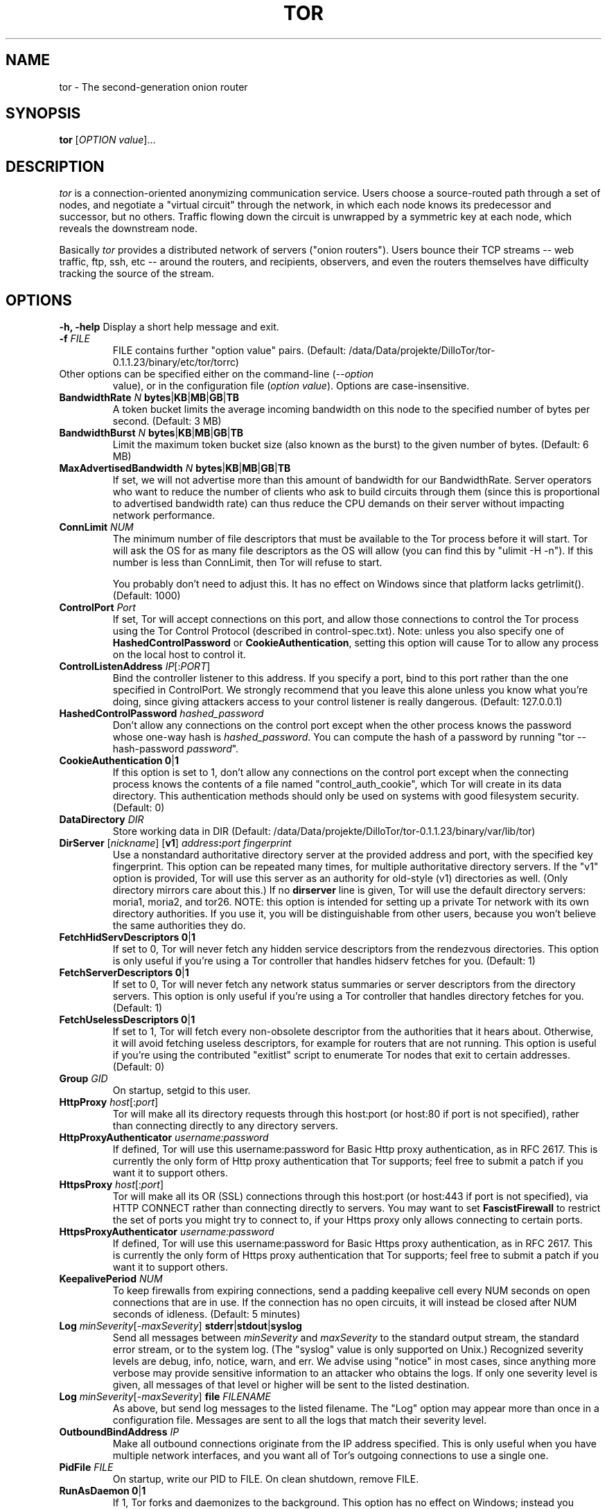 .TH TOR 1 "January 2006" "TOR"
.SH NAME
tor \- The second-generation onion router
.SH SYNOPSIS
.B tor
[\fIOPTION value\fR]...
.SH DESCRIPTION
.I tor
is a connection-oriented anonymizing communication
service. Users choose a source-routed path through a set of nodes, and
negotiate a "virtual circuit" through the network, in which each node
knows its predecessor and successor, but no others. Traffic flowing down
the circuit is unwrapped by a symmetric key at each node, which reveals
the downstream node.
.PP
Basically \fItor\fR provides a distributed network of servers ("onion
routers"). Users bounce their TCP streams -- web traffic, ftp, ssh, etc --
around the routers, and recipients, observers, and even the routers
themselves have difficulty tracking the source of the stream.
.SH OPTIONS
\fB-h, -help\fP
Display a short help message and exit.
.LP
.TP
\fB-f \fR\fIFILE\fP
FILE contains further "option value" pairs. (Default: /data/Data/projekte/DilloTor/tor-0.1.1.23/binary/etc/tor/torrc)
.LP
.TP
Other options can be specified either on the command-line (\fI--option
value\fR), or in the configuration file (\fIoption value\fR).
Options are case-insensitive.
.LP
.TP
\fBBandwidthRate \fR\fIN\fR \fBbytes\fR|\fBKB\fR|\fBMB\fR|\fBGB\fR|\fBTB\fP
A token bucket limits the average incoming bandwidth on this node to
the specified number of bytes per second. (Default: 3 MB)
.LP
.TP
\fBBandwidthBurst \fR\fIN\fR \fBbytes\fR|\fBKB\fR|\fBMB\fR|\fBGB\fR|\fBTB\fP
Limit the maximum token bucket size (also known as the burst) to the
given number of bytes. (Default: 6 MB)
.LP
.TP
\fBMaxAdvertisedBandwidth \fR\fIN\fR \fBbytes\fR|\fBKB\fR|\fBMB\fR|\fBGB\fR|\fBTB\fP
If set, we will not advertise more than this amount of bandwidth for our
BandwidthRate. Server operators who want to reduce the number of clients
who ask to build circuits through them (since this is proportional to
advertised bandwidth rate) can thus reduce the CPU demands on their
server without impacting network performance.
.LP
.TP
\fBConnLimit \fR\fINUM\fP
The minimum number of file descriptors that must be available to
the Tor process before it will start. Tor will ask the OS for as
many file descriptors as the OS will allow (you can find this
by "ulimit -H -n"). If this number is less than ConnLimit, then
Tor will refuse to start.

You probably don't need to adjust this. It has no effect on
Windows since that platform lacks getrlimit(). (Default: 1000)
.LP
.TP
\fBControlPort \fR\fIPort\fP
If set, Tor will accept connections on
this port, and allow those connections to control the Tor process using the
Tor Control Protocol (described in control-spec.txt).  Note: unless you also
specify one of \fBHashedControlPassword\fP or \fBCookieAuthentication\fP,
setting this option will cause Tor to allow any process on the local host to
control it.
.LP
.TP
\fBControlListenAddress \fR\fIIP\fR[:\fIPORT\fR]\fP
Bind the controller listener to this address. If you specify a port,
bind to this port rather than the one specified in ControlPort. We
strongly recommend that you leave this alone unless you know what you're
doing, since giving attackers access to your control listener is really
dangerous. (Default: 127.0.0.1)
.LP
.TP
\fBHashedControlPassword \fR\fIhashed_password\fP
Don't allow any connections on the control port except when the other process
knows the password whose one-way hash is \fIhashed_password\fP.  You can
compute the hash of a password by running "tor --hash-password
\fIpassword\fP".
.LP
.TP
\fBCookieAuthentication \fR\fB0\fR|\fB1\fP
If this option is set to 1, don't allow any connections on the control port
except when the connecting process knows the contents of a file named
"control_auth_cookie", which Tor will create in its data directory.  This
authentication methods should only be used on systems with good filesystem
security. (Default: 0)
.LP
.TP
\fBDataDirectory \fR\fIDIR\fP
Store working data in DIR (Default: /data/Data/projekte/DilloTor/tor-0.1.1.23/binary/var/lib/tor)
.LP
.TP
\fBDirServer \fR[\fInickname\fR] [\fBv1\fR] \fIaddress\fR\fB:\fIport fingerprint\fP
Use a nonstandard authoritative directory server at the provided
address and port, with the specified key fingerprint.  This option can
be repeated many times, for multiple authoritative directory
servers.  If the "v1" option is provided, Tor will use this server as an
authority for old-style (v1) directories as well.  (Only directory mirrors
care about this.) If no \fBdirserver\fP line is given, Tor will use the default
directory servers: moria1, moria2, and tor26.  NOTE: this option is intended
for setting up a private Tor network with its own directory authorities.  If
you use it, you will be distinguishable from other users, because you won't
believe the same authorities they do.
.LP
.TP
\fBFetchHidServDescriptors \fR\fB0\fR|\fB1\fR\fP
If set to 0, Tor will never fetch any hidden service descriptors from
the rendezvous directories. This option is only useful if you're using
a Tor controller that handles hidserv fetches for you.
(Default: 1)
.LP
.TP
\fBFetchServerDescriptors \fR\fB0\fR|\fB1\fR\fP
If set to 0, Tor will never fetch any network status summaries or server
descriptors from the directory servers. This option is only useful if
you're using a Tor controller that handles directory fetches for you.
(Default: 1)
.LP
.TP
\fBFetchUselessDescriptors \fR\fB0\fR|\fB1\fR\fP
If set to 1, Tor will fetch every non-obsolete descriptor from the
authorities that it hears about. Otherwise, it will avoid fetching
useless descriptors, for example for routers that are not running.
This option is useful if you're using the contributed "exitlist"
script to enumerate Tor nodes that exit to certain addresses.
(Default: 0)
.LP
.TP
\fBGroup \fR\fIGID\fP
On startup, setgid to this user.
.LP
.TP
\fBHttpProxy\fR \fIhost\fR[:\fIport\fR]\fP
Tor will make all its directory requests through this host:port
(or host:80 if port is not specified),
rather than connecting directly to any directory servers.
.LP
.TP
\fBHttpProxyAuthenticator\fR \fIusername:password\fP
If defined, Tor will use this username:password for Basic Http proxy
authentication, as in RFC 2617. This is currently the only form of
Http proxy authentication that Tor supports; feel free to submit a
patch if you want it to support others.
.LP
.TP
\fBHttpsProxy\fR \fIhost\fR[:\fIport\fR]\fP
Tor will make all its OR (SSL) connections through this host:port
(or host:443 if port is not specified), via HTTP CONNECT rather than
connecting directly to servers.  You may want to set \fBFascistFirewall\fR
to restrict the set of ports you might try to connect to, if your Https
proxy only allows connecting to certain ports.
.LP
.TP
\fBHttpsProxyAuthenticator\fR \fIusername:password\fP
If defined, Tor will use this username:password for Basic Https proxy
authentication, as in RFC 2617. This is currently the only form of
Https proxy authentication that Tor supports; feel free to submit a
patch if you want it to support others.
.LP
.TP
\fBKeepalivePeriod \fR\fINUM\fP
To keep firewalls from expiring connections, send a padding keepalive
cell every NUM seconds on open connections that are in use. If the
connection has no open circuits, it will instead be closed after NUM
seconds of idleness. (Default: 5 minutes)
.LP
.TP
\fBLog \fR\fIminSeverity\fR[-\fImaxSeverity\fR] \fBstderr\fR|\fBstdout\fR|\fBsyslog\fR\fP
Send all messages between \fIminSeverity\fR and \fImaxSeverity\fR to
the standard output stream, the standard error stream, or to the system
log. (The "syslog" value is only supported on Unix.)  Recognized
severity levels are debug, info, notice, warn, and err.  We advise using
"notice" in most cases, since anything more verbose may provide sensitive
information to an attacker who obtains the logs.  If only one
severity level is given, all messages of that level or higher will be
sent to the listed destination.
.LP
.TP
\fBLog \fR\fIminSeverity\fR[-\fImaxSeverity\fR] \fBfile\fR \fIFILENAME\fP
As above, but send log messages to the listed filename.  The "Log"
option may appear more than once in a configuration file.  Messages
are sent to all the logs that match their severity level.
.LP
.TP
\fBOutboundBindAddress \fR\fIIP\fP
Make all outbound connections originate from the IP address specified.  This
is only useful when you have multiple network interfaces, and you want all
of Tor's outgoing connections to use a single one.
.LP
.TP
\fBPidFile \fR\fIFILE\fP
On startup, write our PID to FILE. On clean shutdown, remove FILE.
.LP
.TP
\fBRunAsDaemon \fR\fB0\fR|\fB1\fR\fP
If 1, Tor forks and daemonizes to the background. This option has
no effect on Windows; instead you should use the --service command-line
option. (Default: 0)
.LP
.TP
\fBSafeLogging \fR\fB0\fR|\fB1\fP
If 1, Tor replaces potentially sensitive strings in the logs
(e.g. addresses) with the string [scrubbed]. This way logs can still be
useful, but they don't leave behind personally identifying information
about what sites a user might have visited. (Default: 1)
.LP
.TP
\fBUser \fR\fIUID\fP
On startup, setuid to this user.
.LP
.TP
\fBHardwareAccel \fR\fI0|1\fP
If non-zero, try to use crypto hardware acceleration when
available. This is untested and probably buggy. (Default: 0)

.SH CLIENT OPTIONS
.PP
The following options are useful only for clients (that is, if \fBSocksPort\fP is non-zero):
.LP
.TP
\fBAllowInvalidNodes\fR \fBentry\fR|\fBexit\fR|\fBmiddle\fR|\fBintroduction\fR|\fBrendezvous\fR|...\fP
Allow routers that the dirserver operators consider invalid (not
trustworthy or otherwise not working right) in only these positions in
your circuits.
The default is "middle,rendezvous", and other choices are not advised.
.LP
.TP
\fBCircuitBuildTimeout \fR\fINUM\fP
Try for at most NUM seconds when building circuits. If the circuit
isn't open in that time, give up on it.
(Default: 1 minute.)
.LP
.TP
\fBCircuitIdleTimeout \fR\fINUM\fP
If we have keept a clean (never used) circuit around for NUM seconds,
then close it. This way when the Tor client is entirely idle, it can
expire all of its circuits, and then expire its TLS connections. Also,
if we end up making a circuit that is not useful for exiting any of
the requests we're receiving, it won't forever take up a slot in the
circuit list.
(Default: 1 hour.)
.LP
.TP
\fBClientOnly \fR\fB0\fR|\fB1\fR\fP
If set to 1, Tor will under no circumstances run as a server. The default
is to run as a client unless ORPort is configured.  (Usually,
you don't need to set this; Tor is pretty smart at figuring out whether
you are reliable and high-bandwidth enough to be a useful server.)
(Default: 0)
.LP
.TP
\fBExcludeNodes \fR\fInickname\fR,\fInickname\fR,\fI...\fP
A list of nodes to never use when building a circuit.
.LP
.TP
\fBEntryNodes \fR\fInickname\fR,\fInickname\fR,\fI...\fP
A list of preferred nodes to use for the first hop in the circuit.
These are treated only as preferences unless StrictEntryNodes (see
below) is also set.
.LP
.TP
\fBExitNodes \fR\fInickname\fR,\fInickname\fR,\fI...\fP
A list of preferred nodes to use for the last hop in the circuit.
These are treated only as preferences unless StrictExitNodes (see
below) is also set.
.LP
.TP
\fBStrictEntryNodes \fR\fB0\fR|\fB1\fR\fP
If 1, Tor will never use any nodes besides those listed in "EntryNodes" for
the first hop of a circuit.
.LP
.TP
\fBStrictExitNodes \fR\fB0\fR|\fB1\fR\fP
If 1, Tor will never use any nodes besides those listed in "ExitNodes" for
the last hop of a circuit.
.LP
.TP
\fBFascistFirewall \fR\fB0\fR|\fB1\fR\fP
If 1, Tor will only create outgoing connections to ORs running on ports that
your firewall allows (defaults to 80 and 443; see \fBFirewallPorts\fR).  This will
allow you to run Tor as a client behind a firewall with restrictive policies,
but will not allow you to run as a server behind such a firewall.
This option is deprecated; use
ReachableAddresses instead.
.LP
.TP
\fBFirewallPorts \fR\fIPORTS\fP
A list of ports that your firewall allows you to connect to.  Only
used when \fBFascistFirewall\fR is set. This option is deprecated; use
ReachableAddresses instead. (Default: 80, 443)
.LP
.TP
\fBReachableAddresses \fR\fIADDR\fP[\fB/\fP\fIMASK\fP][:\fIPORT\fP]...\fP
A comma-separated list of IP addresses and ports that your firewall allows you
to connect to. The format is as
for the addresses in ExitPolicy, except that "accept" is understood
unless "reject" is explicitly provided.  For example, 'ReachableAddresses
99.0.0.0/8, reject 18.0.0.0/8:80, accept *:80' means that your
firewall allows connections to everything inside net 99, rejects port
80 connections to net 18, and accepts connections to port 80 otherwise.
(Default: 'accept *:*'.)
.LP
.TP
\fBReachableDirAddresses \fR\fIADDR\fP[\fB/\fP\fIMASK\fP][:\fIPORT\fP]...\fP
Like \fBReachableAddresses\fP, a list of addresses and ports.  Tor will obey
these restrictions when fetching directory information, using standard HTTP
GET requests. If not set explicitly then the value of \fBfBReachableAddresses\fP
is used.  If \fBHttpProxy\fR is set then these connections will go through that
proxy.
.LP
.TP
\fBReachableORAddresses \fR\fIADDR\fP[\fB/\fP\fIMASK\fP][:\fIPORT\fP]...\fP
Like \fBReachableAddresses\fP, a list of addresses and ports.  Tor will obey
these restrictions when connecting to Onion Routers, using TLS/SSL.  If not set
explicitly then the value of \fBfBReachableAddresses\fP is used. If
\fBHttpsProxy\fR is set then these connections will go through that proxy.

The separation between \fBReachableORAddresses\fP and
\fBReachableDirAddresses\fP is only interesting when you are connecting through
proxies (see \fBHttpProxy\fR and \fBHttpsProxy\fR).  Most proxies limit TLS
connections (which Tor uses to connect to Onion Routers) to port 443, and some
limit HTTP GET requests (which Tor uses for fetching directory information) to
port 80.
.LP
.TP
\fBLongLivedPorts \fR\fIPORTS\fP
A list of ports for services that tend to have long-running connections
(e.g. chat and interactive shells). Circuits for streams that use these
ports will contain only high-uptime nodes, to reduce the chance that a
node will go down before the stream is finished. (Default: 21, 22, 706, 1863, 5050, 
5190, 5222, 5223, 6667, 8300, 8888)
.LP
.TP
\fBMapAddress\fR \fIaddress\fR \fInewaddress\fR
When a request for address arrives to Tor, it will rewrite it to newaddress before 
processing it. For example, if you always want connections to www.indymedia.org to 
exit via \fItorserver\fR (where \fItorserver\fR is the nickname of the server), 
use "MapAddress www.indymedia.org www.indymedia.org.torserver.exit".
.LP
.TP
\fBNewCircuitPeriod \fR\fINUM\fP
Every NUM seconds consider whether to build a new circuit. (Default: 30 seconds)
.LP
.TP
\fBMaxCircuitDirtiness \fR\fINUM\fP
Feel free to reuse a circuit that was first used at most NUM seconds
ago, but never attach a new stream to a circuit that is too old. (Default: 10 minutes)
.LP
.TP
\fBNodeFamily \fR\fInickname\fR,\fInickname\fR,\fI...\fP
The named Tor servers constitute a "family" of similar or co-administered
servers, so never use any two of them in the same circuit. Defining a
NodeFamily is only needed when a server doesn't list the family itself
(with MyFamily). This option can be used multiple times.
.LP
.TP
.\" \fBPathlenCoinWeight \fR\fI0.0-1.0\fP
.\" Paths are 3 hops plus a geometric distribution centered around this coinweight. 
.\" Must be >=0.0 and <1.0. (Default: 0.3) NOT USED CURRENTLY
.\" .TP
\fBRendNodes \fR\fInickname\fR,\fInickname\fR,\fI...\fP
A list of preferred nodes to use for the rendezvous point, if possible.
.LP
.TP
\fBRendExcludeNodes \fR\fInickname\fR,\fInickname\fR,\fI...\fP
A list of nodes to never use when choosing a rendezvous point.
.LP
.TP
\fBSocksPort \fR\fIPORT\fP
Advertise this port to listen for connections from Socks-speaking
applications.  Set this to 0 if you don't want to allow application
connections. (Default: 9050)
.LP
.TP
\fBSocksListenAddress \fR\fIIP\fR[:\fIPORT\fR]\fP
Bind to this address to listen for connections from Socks-speaking
applications. (Default: 127.0.0.1) You can also specify a port
(e.g. 192.168.0.1:9100). This directive can be specified multiple times
to bind to multiple addresses/ports.
.LP
.TP
\fBSocksPolicy \fR\fIpolicy\fR,\fIpolicy\fR,\fI...\fP
Set an entrance policy for this server, to limit who can connect to the
Socks ports.
The policies have the same form as exit policies below.
.LP
.TP
\fBSocksTimeout \fR\fINUM\fP
Let a socks connection wait NUM seconds unattached before we fail it.
(Default: 2 minutes.)
.LP
.TP
\fBTrackHostExits \fR\fIhost\fR,\fI.domain\fR,\fI...\fR\fP
For each value in the comma separated list, Tor will track recent connections
to hosts that match this value and attempt to
reuse the same exit node for each. If the value is prepended with a '.', it is
treated as matching an entire domain. If one of the values is just a '.', it
means match everything. This option is useful if you frequently connect to
sites that will expire all your authentication cookies (ie log you out) if
your IP address changes. Note that this option does have the disadvantage of
making it more clear that a given history is
associated with a single user. However, most people who would wish to observe
this will observe it through cookies or other protocol-specific means anyhow.
.LP
.TP
\fBTrackHostExitsExpire \fR\fINUM\fP
Since exit servers go up and down, it is desirable to expire the association
between host and exit server after NUM seconds. The default
is 1800 seconds (30 minutes).
.LP
.TP
\fBUseEntryGuards \fR\fI0|1\fP
If this option is set to 1, we pick a few long-term entry servers, and
try to stick with them.  This is desirable because
constantly changing servers increases the odds that an adversary who owns
some servers will observe a fraction of your paths.
(Defaults to 1.)
.LP
.TP
\fBNumEntryGuards \fR\fINUM\fP
If UseEntryGuards is set to 1, we will try to pick a total of NUM routers
as long-term entries for our circuits.
(Defaults to 3.)
.LP
.TP
\fBSafeSocks \fR\fI0|1\fP
When this option is enabled, Tor will reject application connections that
use unsafe variants of the socks protocol -- ones that only provide an
IP address, meaning the application is doing a DNS resolve first.
Specifically, these are socks4 and socks5 when not doing remote DNS.
(Defaults to 0.)
.LP
.TP
\fBTestSocks \fR\fB0\fR|\fB1\fR\fP
When this option is enabled, Tor will make a notice-level log entry for
each connection to the Socks port indicating whether the request used
a safe socks protocol or an unsafe one (see above entry on SafeSocks).
This helps to determine whether an application using Tor is possibly
leaking DNS requests.
(Default: 0)
.LP
.TP
\fBVirtualAddrNetwork \fR\fIAddress\fB/\fIbits\fP
When a controller asks for a virtual (unused) address with the
'MAPADDRESS' command, Tor picks an unassigned address from this range.
(Default: 127.192.0.0/10)

.SH SERVER OPTIONS
.PP
The following options are useful only for servers (that is, if \fBORPort\fP is non-zero):
.LP
.TP
\fBAddress \fR\fIaddress\fP
The IP or fqdn of this server (e.g. moria.mit.edu). You can leave this
unset, and Tor will guess your IP.
.LP
.TP
\fBAssumeReachable \fR\fB0\fR|\fB1\fR\fP
This option is used when bootstrapping a new Tor network. If set to 1,
don't do self-reachability testing; just upload your server descriptor
immediately. If \fBAuthoritativeDirectory\fP is also set, this option
instructs the dirserver to bypass remote reachability testing too and
list all connected servers as running.
.LP
.TP
\fBContactInfo \fR\fIemail_address\fP
Administrative contact information for server.
.LP
.TP
\fBExitPolicy \fR\fIpolicy\fR,\fIpolicy\fR,\fI...\fP
Set an exit policy for this server. Each policy is of the form
"\fBaccept\fP|\fBreject\fP \fIADDR\fP[\fB/\fP\fIMASK\fP]\fB[:\fP\fIPORT\fP]".
If \fB/\fP\fIMASK\fP is omitted then this policy just applies to the host
given.  Instead of giving a host or network you can also use "\fB*\fP" to
denote the universe (0.0.0.0/0).  \fIPORT\fP can be a single port number,
an interval of ports "\fIFROM_PORT\fP\fB-\fP\fITO_PORT\fP", or "\fB*\fP".
If \fIPORT\fP is omitted, that means "\fB*\fP".

For example, "accept 18.7.22.69:*,reject 18.0.0.0/8:*,accept *:*" would
reject any traffic destined for MIT except for web.mit.edu, and
accept anything else.

To specify all internal and link-local networks (including 0.0.0.0/8,
169.254.0.0/16, 127.0.0.0/8, 192.168.0.0/16, 10.0.0.0/8, and
172.16.0.0/12), you can use the "private" alias instead of an address.
These addresses are rejected by default (at the beginning of your
exit policy) unless you set the ExitPolicyRejectPrivate config option
to 0. For example, once you've done that, you could allow HTTP to
127.0.0.1 and block all other connections to internal networks with
"accept
127.0.0.1:80,reject private:*".  See RFC 1918 and RFC 3330 for more
details about internal and reserved IP address space.

This directive can be specified multiple times so you don't have to put
it all on one line.

Policies are considered first to last, and the first match wins. If
you want to _replace_ the default exit policy, end your exit policy with
either a reject *:* or an accept *:*. Otherwise, you're _augmenting_
(prepending to) the default exit policy. The default exit policy is:
.PD 0
.RS 12
.IP "reject *:25"
.IP "reject *:119"
.IP "reject *:135-139"
.IP "reject *:445"
.IP "reject *:465"
.IP "reject *:587"
.IP "reject *:1214"
.IP "reject *:4661-4666"
.IP "reject *:6346-6429"
.IP "reject *:6699"
.IP "reject *:6881-6999"
.IP "accept *:*"
.RE
.PD
.LP
.TP
\fBExitPolicyRejectPrivate \fR\fB0\fR|\fB1\fR\fP
Reject all private (local) networks at the beginning of your exit
policy. See above entry on ExitPolicy. (Default: 1)
.LP
.TP
\fBMaxOnionsPending \fR\fINUM\fP
If you have more than this number of onionskins queued for decrypt, reject new ones. (Default: 100)
.LP
.TP
\fBMyFamily \fR\fInickname\fR,\fInickname\fR,\fI...\fP
Declare that this Tor server is controlled or administered by a group
or organization identical or similar to that of the other named servers.
When two servers both declare that they are in the same 'family', Tor clients
will not use them in the same circuit.  (Each server only needs to list the
other servers in its family; it doesn't need to list itself, but it won't hurt.)
.LP
.TP
\fBNickname \fR\fIname\fP
Set the server's nickname to 'name'. Nicknames must be between 1
and 19 characters inclusive, and must contain only the characters
[a-zA-Z0-9].
.LP
.TP
\fBNumCPUs \fR\fInum\fP
How many processes to use at once for decrypting onionskins. (Default: 1)
.LP
.TP
\fBORPort \fR\fIPORT\fP
Advertise this port to listen for connections from Tor clients and servers.
.LP
.TP
\fBORListenAddress \fR\fIIP\fR[:\fIPORT\fR]\fP
Bind to this IP address to listen for connections from Tor clients and
servers. If you specify a port, bind to this port rather than the one
specified in ORPort. (Default: 0.0.0.0)
.LP
.TP
\fBPublishServerDescriptor \fR\fB0\fR|\fB1\fR\fP
If set to 0, Tor will act as a server if you have an ORPort
defined, but it will not publish its descriptor to the dirservers. This
option is useful if you're testing out your server, or if you're using
a Tor controller that handles directory publishing for you.
(Default: 1)
.LP
.TP
\fBRedirectExit \fR\fIpattern target\fP
Whenever an outgoing connection tries to connect to one of a given set
of addresses, connect to \fItarget\fP (an \fIaddress:port\fP pair) instead.
The address
pattern is given in the same format as for an exit policy.  The
address translation applies after exit policies are applied.  Multiple
\fBRedirectExit\fP options can be used: once any one has matched
successfully, no subsequent rules are considered.  You can specify that no
redirection is to be performed on a given set of addresses by using the
special target string "pass", which prevents subsequent rules from being
considered.
.LP
.TP
\fBShutdownWaitLength\fR \fINUM\fP
When we get a SIGINT and we're a server, we begin shutting down: we close
listeners and start refusing new circuits. After \fBNUM\fP seconds,
we exit. If we get a second SIGINT, we exit immediately.  (Default:
30 seconds)
.LP
.TP
\fBAccountingMax \fR\fIN\fR \fBbytes\fR|\fBKB\fR|\fBMB\fR|\fBGB\fR|\fBTB\fP
Never send more than the specified number of bytes in a given
accounting period, or receive more than that number in the period.
For example, with AccountingMax set to 1 GB, a server could send 900 MB
and receive 800 MB and continue running. It will only hibernate once one
of the two reaches 1 GB.
When the number of bytes is exhausted, Tor will hibernate until some
time in the next accounting period.  To prevent all servers from
waking at the same time, Tor will also wait until a random point in
each period before waking up.  If you have bandwidth cost issues,
enabling hibernation is preferable to setting a low bandwidth, since it
provides users with a collection of fast servers that are up some of
the time, which is more useful than a set of slow servers that are
always "available".
.LP
.TP
\fBAccountingStart \fR\fBday\fR|\fBweek\fR|\fBmonth\fR [\fIday\fR] \fIHH:MM\fR\fP
Specify how long accounting periods last.  If \fBmonth\fP is given,
each accounting period runs from the time \fIHH:MM\fR on the
\fIday\fRth day of one month to the same day and time of the next.
(The day must be between 1 and 28.)  If \fBweek\fP is given, each
accounting period runs from the time \fIHH:MM\fR of the \fIday\fRth
day of one week to the same day and time of the next week, with Monday
as day 1 and Sunday as day 7.  If \fBday\fR is given, each accounting
period runs from the time \fIHH:MM\fR each day to the same time on the
next day.  All times are local, and given in 24-hour time.  (Defaults to
"month 1 0:00".)

.SH DIRECTORY SERVER OPTIONS
.PP
The following options are useful only for directory servers (that is, if \fBDirPort\fP is non-zero):
.LP
.TP
\fBAuthoritativeDirectory \fR\fB0\fR|\fB1\fR\fP
When this option is set to 1, Tor operates as an authoritative
directory server.  Instead of caching the directory, it generates its
own list of good servers, signs it, and sends that to the clients.
Unless the clients already have you listed as a trusted directory, you
probably do not want to set this option.  Please coordinate with the other
admins at tor-ops@freehaven.net if you think you should be a directory.
.LP
.TP
\fBV1AuthoritativeDirectory \fR\fB0\fR|\fB1\fR\fP
When this option is set in addition to \fBAuthoritativeDirectory\fP, Tor also
generates a version 1 directory (for Tor clients up to 0.1.0.x).
(As of Tor 0.1.1.12 every (v2) authoritative directory still provides most of
the v1 directory functionality, even without this option set to 1.
This however is expected to change in the future.)
.LP
.TP
\fBVersioningAuthoritativeDirectory \fR\fB0\fR|\fB1\fR\fP
When this option is set to 1, Tor adds information on
which versions of Tor are still believed safe for use to
the published directory.  Each version 1 authority is
automatically a versioning authority; version 2 authorities
provide this service optionally.  See \fBRecommendedVersions\fP,
\fBRecommendedClientVersions\fP, and \fBRecommendedServerVersions\fP.
.LP
.TP
\fBNamingAuthoritativeDirectory \fR\fB0\fR|\fB1\fR\fP
When this option is set to 1, then the server advertises that it has
opinions about nickname-to-fingerprint bindings.  It will include these
opinions in its published network-status pages, by listing servers with
the flag "Named" if a correct binding between that nickname and
fingerprint has been registered with the dirserver.  Naming dirservers
will refuse to accept or publish descriptors that contradict a
registered binding.  See \fBapproved-routers\fP in the \fBFILES\fP
section below.
.LP
.TP
\fBDirPort \fR\fIPORT\fP
Advertise the directory service on this port.
.LP
.TP
\fBDirListenAddress \fR\fIIP\fR[:\fIPORT\fR]\fP
Bind the directory service to this address. If you specify a port, bind
to this port rather than the one specified in DirPort. (Default: 0.0.0.0)
.LP
.TP
\fBDirPolicy \fR\fIpolicy\fR,\fIpolicy\fR,\fI...\fP
Set an entrance policy for this server, to limit who can connect to the directory ports. 
The policies have the same form as exit policies above.
.LP
.TP
\fBRecommendedVersions \fR\fISTRING\fP
STRING is a comma-separated list of Tor versions currently believed
to be safe. The list is included in each directory, and nodes which
pull down the directory learn whether they need to upgrade.  This
option can appear multiple times: the values from multiple lines are
spliced together.
When this is set then
\fBVersioningAuthoritativeDirectory\fP should be set too.
.LP
.TP
\fBRecommendedClientVersions \fR\fISTRING\fP
STRING is a comma-separated list of Tor versions currently believed
to be safe for clients to use.  This information is included in version 2
directories.  If this is not set then the value of \fBRecommendedVersions\fR
is used.
When this is set then
\fBVersioningAuthoritativeDirectory\fP should be set too.
.LP
.TP
\fBRecommendedServerVersions \fR\fISTRING\fP
STRING is a comma-separated list of Tor versions currently believed
to be safe for servers to use.  This information is included in version 2
directories.  If this is not set then the value of \fBRecommendedVersions\fR
is used.
When this is set then
\fBVersioningAuthoritativeDirectory\fP should be set too.
.LP
.TP
\fBDirAllowPrivateAddresses \fR\fB0\fR|\fB1\fR\fP
If set to 1, Tor will accept router descriptors with arbitrary "Address"
elements. Otherwise, if the address is not an IP or is a private IP,
it will reject the router descriptor. Defaults to 0.
.LP
.TP
\fBRunTesting \fR\fB0\fR|\fB1\fR\fP
If set to 1, Tor tries to build circuits through all of the servers it
knows about, so it can tell which are up and which are down.  This
option is only useful for authoritative directories, so you probably
don't want to use it.
.LP
.TP
\fBAuthDirInvalid \fR\fIAddressPattern\fR...\fP
Authoritative directories only. A set of address patterns for servers that
will never be listed as "valid" in any network status document that this
authority publishes.
.LP
.TP
\fBAuthDirReject \fR\fIAddressPattern\fR...\fP
Authoritative directories only.  A set of address patterns for servers that
will never be listed at all in any network status document that this
authority publishes, or accepted as an OR address in any descriptor submitted
for publication by this authority.
.LP
.TP
\fBAuthDirRejectUnlisted \fR\fB0\fR|\fB1\fR\fP
Authoritative directories only.  If set to 1, the directory server
rejects all uploaded server descriptors that aren't explicitly listed
in the fingerprints file. This acts as a "panic button" if we get
Sybiled. (Default: 0)

.SH HIDDEN SERVICE OPTIONS
.PP
The following options are used to configure a hidden service.
.LP
.TP
\fBHiddenServiceDir \fR\fIDIRECTORY\fP
Store data files for a hidden service in DIRECTORY.  Every hidden
service must have a separate directory.  You may use this option multiple
times to specify multiple services.
.LP
.TP
\fBHiddenServicePort \fR\fIVIRTPORT \fR[\fITARGET\fR]\fP
Configure a virtual port VIRTPORT for a hidden service.  You may use this
option multiple times; each time applies to the service using the most recent
hiddenservicedir.  By default, this option maps the virtual port to the
same port on 127.0.0.1.  You may override the target port, address, or both
by specifying a target of addr, port, or addr:port.
.LP
.TP
\fBHiddenServiceNodes \fR\fInickname\fR,\fInickname\fR,\fI...\fP
If possible, use the specified nodes as introduction points for the hidden
service. If this is left unset, Tor will be smart and pick some reasonable
ones; most people can leave this unset.
.LP
.TP
\fBHiddenServiceExcludeNodes \fR\fInickname\fR,\fInickname\fR,\fI...\fP
Do not use the specified nodes as introduction points for the hidden
service. In normal use there is no reason to set this.
.LP
.TP
\fBPublishHidServDescriptors \fR\fB0\fR|\fB1\fR\fP
If set to 0, Tor will run any hidden services you configure, but it won't
advertise them to the rendezvous directory. This option is only useful
if you're using a Tor controller that handles hidserv publishing for you.
(Default: 1)
.LP
.TP
\fBRendPostPeriod \fR\fIN\fR \fBseconds\fR|\fBminutes\fR|\fBhours\fR|\fBdays\fR|\fBweeks\fP
Every time the specified period elapses, Tor uploads any rendezvous
service descriptors to the directory servers.  This information is also
uploaded whenever it changes.  (Default: 20 minutes)

.\" UNDOCUMENTED
.\" ignoreversion

.SH SIGNALS
Tor catches the following signals:
.LP
.TP
\fBSIGTERM\fR
Tor will catch this, clean up and sync to disk if necessary, and exit.
.LP
.TP
\fBSIGINT\fR
Tor clients behave as with SIGTERM; but Tor servers will do a controlled
slow shutdown, closing listeners and waiting 30 seconds before exiting.
(The delay can be configured with the ShutdownWaitLength config option.)
.LP
.TP
\fBSIGHUP\fR
The signal instructs Tor to reload its configuration (including closing
and reopening logs), fetch a new directory, and kill and restart its
helper processes if applicable.
.LP
.TP
\fBSIGUSR1\fR
Log statistics about current connections, past connections, and
throughput.
.LP
.TP
\fBSIGUSR2\fR
Switch all logs to loglevel debug. You can go back to the old loglevels
by sending a SIGHUP.
.LP
.TP
\fBSIGCHLD\fR
Tor receives this signal when one of its helper processes has exited,
so it can clean up.
.LP
.TP
\fBSIGPIPE\fR
Tor catches this signal and ignores it.
.LP
.TP
\fBSIGXFSZ\fR
If this signal exists on your platform, Tor catches and ignores it.

.SH FILES
.LP
.TP
.B /data/Data/projekte/DilloTor/tor-0.1.1.23/binary/etc/tor/torrc
The configuration file, which contains "option value" pairs.
.LP
.TP
.B /data/Data/projekte/DilloTor/tor-0.1.1.23/binary/var/lib/tor/
The tor process stores keys and other data here.
.LP
.TP
.B \fIDataDirectory\fP/approved-routers
Only for naming authoritative directory servers
(see \fBNamingAuthoritativeDirectory\fP).
This file lists nickname to identity bindings.  Each line lists a
nickname and a fingerprint seperated by whitespace.  See your
\fBfingerprint\fP file in the \fIDataDirectory\fP for an example line.
If the nickname is \fB!reject\fP then descriptors from the given
identity (fingerprint) are rejected by the authoritative directory
server. If it is \fB!invalid\fP then descriptors are accepted but marked
in the directory as not valid, that is, not recommended.
.SH SEE ALSO
.BR privoxy (1),
.BR tsocks (1),
.BR torify (1)

.BR http://tor.eff.org/

.SH BUGS
Plenty, probably. Tor is still in development. Please report them.
.SH AUTHORS
Roger Dingledine <arma@mit.edu>, Nick Mathewson <nickm@alum.mit.edu>.
